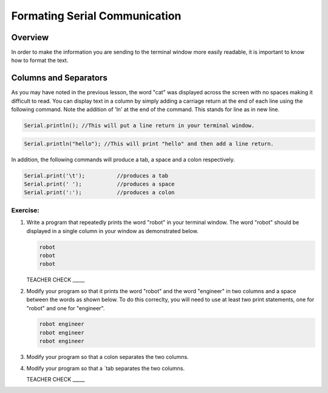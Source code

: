 Formating Serial Communication
==============================

Overview
--------

In order to make the information you are sending to the terminal window more easily readable, it is important to know how to format the text.

Columns and Separators
---------------------

As you may have noted in the previous lesson, the word "cat" was displayed across the screen with no spaces making it difficult to read. You can display text in a column by simply adding a carriage return at the end of each line using the following command. Note the addition of 'ln' at the end of the command. This stands for line as in new line.

.. code-block:: c

   Serial.println(); //This will put a line return in your terminal window.
   
.. code-block:: c

   Serial.println("hello"); //This will print "hello" and then add a line return.
   
In addition, the following commands will produce a tab, a space and a colon respectively. 
   
.. code-block:: c

   Serial.print('\t');		//produces a tab
   Serial.print(' ');		//produces a space
   Serial.print(':');		//produces a colon


Exercise:
~~~~~~~~~

#. Write a program that repeatedly prints the word "robot" in your terminal window. The word "robot" should be displayed in a single column in your window as demonstrated below.

   .. code-block:: c

      robot
      robot
      robot

   TEACHER CHECK \_\_\_\_\_

#. Modify your program so that it prints the word "robot" and the word "engineer" in two columns and a space between the words as shown below. To do this correclty, you will need to use at least two print statements, one for "robot" and one for "engineer". 

   .. code-block:: c

      robot engineer
      robot engineer
      robot engineer
   
#. Modify your program so that a colon separates the two columns.

#. Modify your program so that a `tab separates the two columns.

   TEACHER CHECK \_\_\_\_\_
